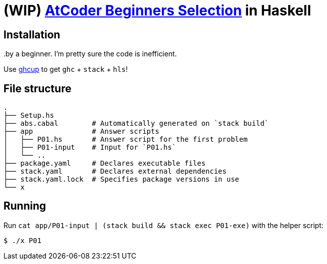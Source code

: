 = (WIP) {abs} in Haskell
:abs: https://atcoder.jp/contests/abs[AtCoder Beginners Selection]
:ghcup: https://www.haskell.org/ghcup/[ghcup]

..by a beginner. I'm pretty sure the code is inefficient.

== Installation

Use {ghcup} to get `ghc` + `stack` + `hls`!

== File structure

```sh
.
├── Setup.hs
├── abs.cabal        # Automatically generated on `stack build`
├── app              # Answer scripts
│   ├── P01.hs       # Answer script for the first problem
│   ├── P01-input    # Input for `P01.hs`
│   └── ..
├── package.yaml     # Declares executable files
├── stack.yaml       # Declares external dependencies
├── stack.yaml.lock  # Specifies package versions in use
└── x
```

== Running

Run `cat app/P01-input | (stack build && stack exec P01-exe)` with the helper script:

[source,haskell]
----
$ ./x P01
----

